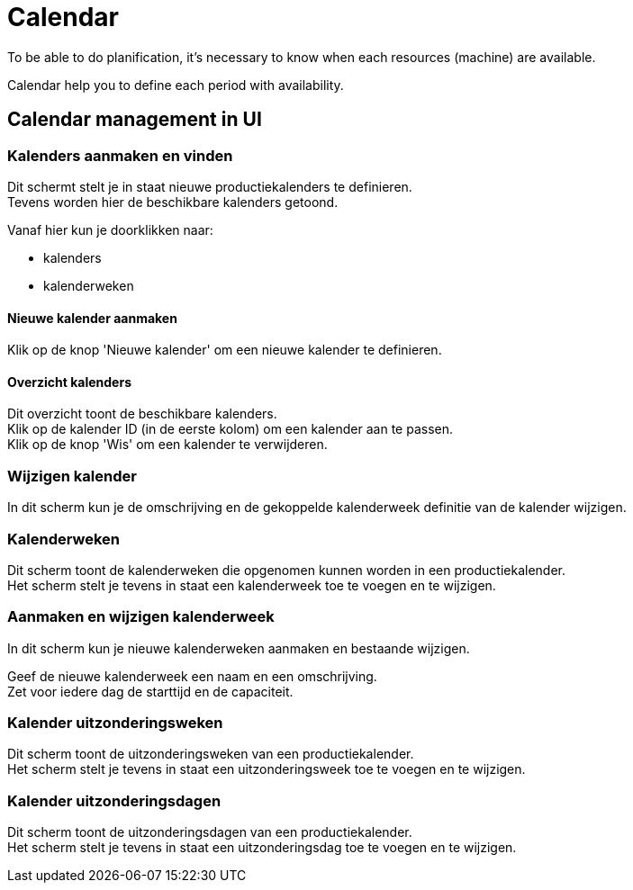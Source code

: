 ////
Licensed to the Apache Software Foundation (ASF) under one
or more contributor license agreements.  See the NOTICE file
distributed with this work for additional information
regarding copyright ownership.  The ASF licenses this file
to you under the Apache License, Version 2.0 (the
"License"); you may not use this file except in compliance
with the License.  You may obtain a copy of the License at

http://www.apache.org/licenses/LICENSE-2.0

Unless required by applicable law or agreed to in writing,
software distributed under the License is distributed on an
"AS IS" BASIS, WITHOUT WARRANTIES OR CONDITIONS OF ANY
KIND, either express or implied.  See the License for the
specific language governing permissions and limitations
under the License.
////
= Calendar
To be able to do planification, it's necessary to know when each resources (machine) are available.

Calendar help you to define each period with availability.


== Calendar management in UI
=== Kalenders aanmaken en vinden
Dit schermt stelt je in staat nieuwe productiekalenders te definieren. +
Tevens worden hier de beschikbare kalenders getoond.

Vanaf hier kun je doorklikken naar:

* kalenders
* kalenderweken

==== Nieuwe kalender aanmaken
Klik op de knop 'Nieuwe kalender' om een nieuwe kalender te definieren.

==== Overzicht kalenders
Dit overzicht toont de beschikbare kalenders. +
Klik op de kalender ID (in de eerste kolom) om een kalender aan te passen. +
Klik op de knop 'Wis' om een kalender te verwijderen.


=== Wijzigen kalender
In dit scherm kun je de omschrijving en de gekoppelde kalenderweek definitie van de kalender wijzigen.

=== Kalenderweken
Dit scherm toont de kalenderweken die opgenomen kunnen worden in een productiekalender. +
Het scherm stelt je tevens in staat een kalenderweek toe te voegen en te wijzigen.


=== Aanmaken en wijzigen kalenderweek
In dit scherm kun je nieuwe kalenderweken aanmaken en bestaande wijzigen.

Geef de nieuwe kalenderweek een naam en een omschrijving. +
Zet voor iedere dag de starttijd en de capaciteit.

=== Kalender uitzonderingsweken
Dit scherm toont de uitzonderingsweken van een productiekalender. +
Het scherm stelt je tevens in staat een uitzonderingsweek toe te voegen en te wijzigen.

=== Kalender uitzonderingsdagen
Dit scherm toont de uitzonderingsdagen van een productiekalender. +
Het scherm stelt je tevens in staat een uitzonderingsdag toe te voegen en te wijzigen.
